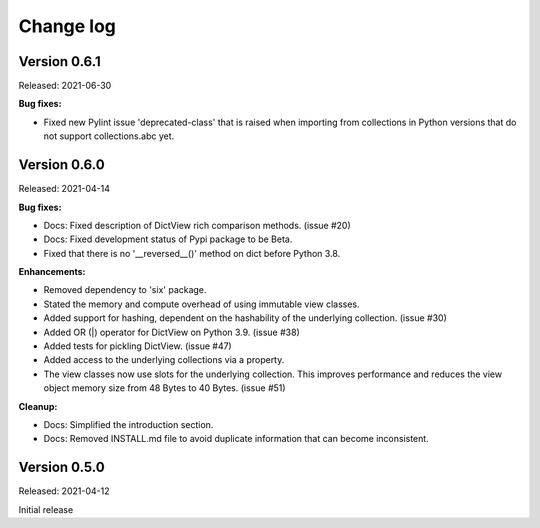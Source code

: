 .. # Licensed under the Apache License, Version 2.0 (the "License");
.. # you may not use this file except in compliance with the License.
.. # You may obtain a copy of the License at
.. #
.. #    http://www.apache.org/licenses/LICENSE-2.0
.. #
.. # Unless required by applicable law or agreed to in writing, software
.. # distributed under the License is distributed on an "AS IS" BASIS,
.. # WITHOUT WARRANTIES OR CONDITIONS OF ANY KIND, either express or implied.
.. # See the License for the specific language governing permissions and
.. # limitations under the License.

.. _`Change log`:

Change log
==========


Version 0.6.1
-------------

Released: 2021-06-30

**Bug fixes:**

* Fixed new Pylint issue 'deprecated-class' that is raised when importing from
  collections in Python versions that do not support collections.abc yet.


Version 0.6.0
-------------

Released: 2021-04-14

**Bug fixes:**

* Docs: Fixed description of DictView rich comparison methods. (issue #20)

* Docs: Fixed development status of Pypi package to be Beta.

* Fixed that there is no '__reversed__()' method on dict before Python 3.8.

**Enhancements:**

* Removed dependency to 'six' package.

* Stated the memory and compute overhead of using immutable view classes.

* Added support for hashing, dependent on the hashability of the underlying
  collection. (issue #30)

* Added OR (|) operator for DictView on Python 3.9. (issue #38)

* Added tests for pickling DictView. (issue #47)

* Added access to the underlying collections via a property.

* The view classes now use slots for the underlying collection.
  This improves performance and reduces the view object memory size from 48
  Bytes to 40 Bytes. (issue #51)

**Cleanup:**

* Docs: Simplified the introduction section.

* Docs: Removed INSTALL.md file to avoid duplicate information that can become
  inconsistent.


Version 0.5.0
-------------

Released: 2021-04-12

Initial release
